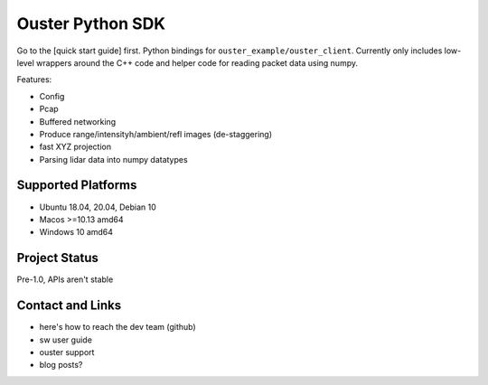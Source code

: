 =================
Ouster Python SDK
=================

.. todolist::

Go to the [quick start guide] first. Python bindings for ``ouster_example/ouster_client``. Currently only
includes low-level wrappers around the C++ code and helper code for reading packet data using numpy.

Features:

- Config
- Pcap
- Buffered networking
- Produce range/intensityh/ambient/refl images (de-staggering)
- fast XYZ projection
- Parsing lidar data into numpy datatypes


Supported Platforms
===================

- Ubuntu 18.04, 20.04, Debian 10
- Macos >=10.13 amd64
- Windows 10 amd64


Project Status
==============

Pre-1.0, APIs aren't stable


Contact and Links
=================

- here's how to reach the dev team (github)
- sw user guide
- ouster support
- blog posts?
